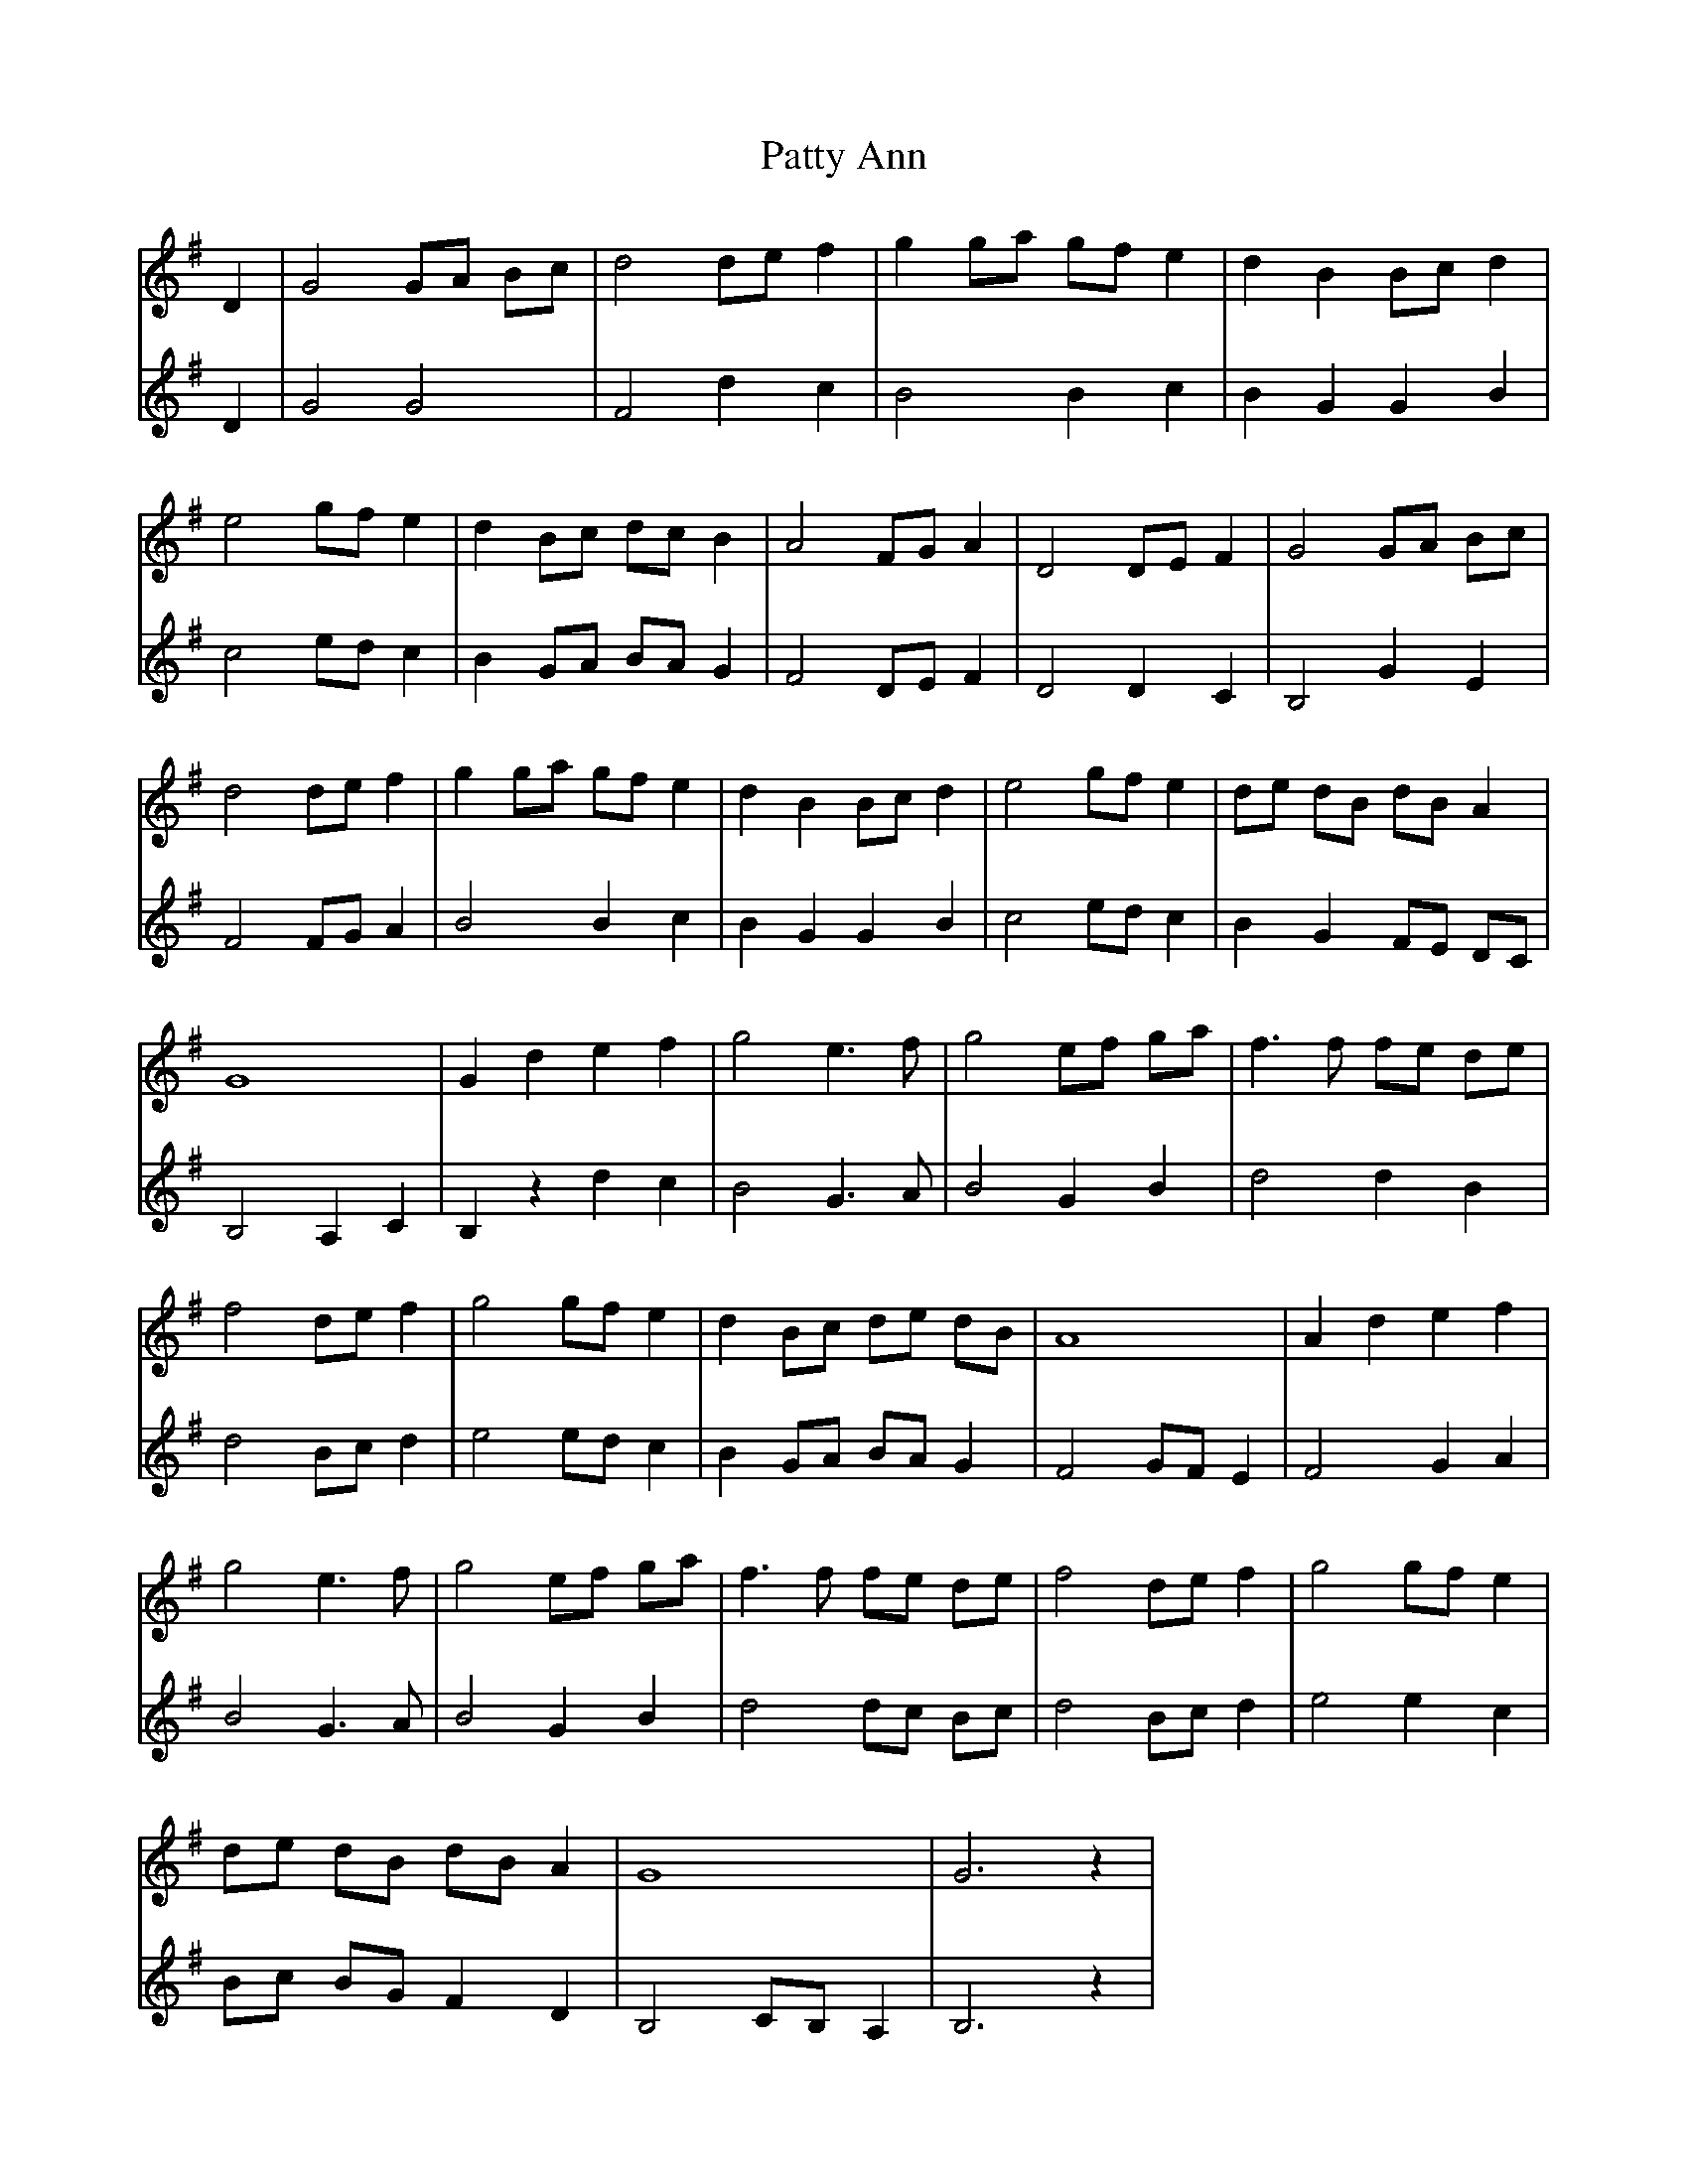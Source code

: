 X: 31825
T: Patty Ann
R: march
M: 
K: Gmajor
V:1
D2|G4 GA Bc|d4 de f2|g2 ga gf e2|d2 B2 Bc d2|
e4 gf e2|d2 Bc dc B2|A4 FG A2|D4 DE F2|G4 GA Bc|
d4 de f2|g2 ga gf e2|d2 B2 Bc d2|e4 gf e2|de dB dB A2|
G8|G2 d2 e2 f2|g4 e3 f|g4 ef ga|f3 f fe de|
f4 de f2|g4 gf e2|d2 Bc de dB|A8|A2 d2 e2 f2|
g4 e3 f|g4 ef ga|f3 f fe de|f4 de f2|g4 gf e2|
de dB dB A2|G8|G6 z2|
V:2
D2|G4 G4|F4 d2 c2|B4 B2 c2|B2 G2 G2 B2|
c4 ed c2|B2 GA BA G2|F4 DE F2|D4 D2 C2|B,4 G2 E2|
F4 FG A2|B4 B2 c2|B2 G2 G2 B2|c4 ed c2|B2 G2 FE DC|
B,4 A,2 C2|B,2 z2 d2 c2|B4 G3 A|B4 G2 B2|d4 d2 B2|
d4 Bc d2|e4 ed c2|B2 GA BA G2|F4 GF E2|F4 G2 A2|
B4 G3 A|B4 G2 B2|d4 dc Bc|d4 Bc d2|e4 e2 c2|
Bc BG F2 D2|B,4 CB, A,2|B,6 z2|

